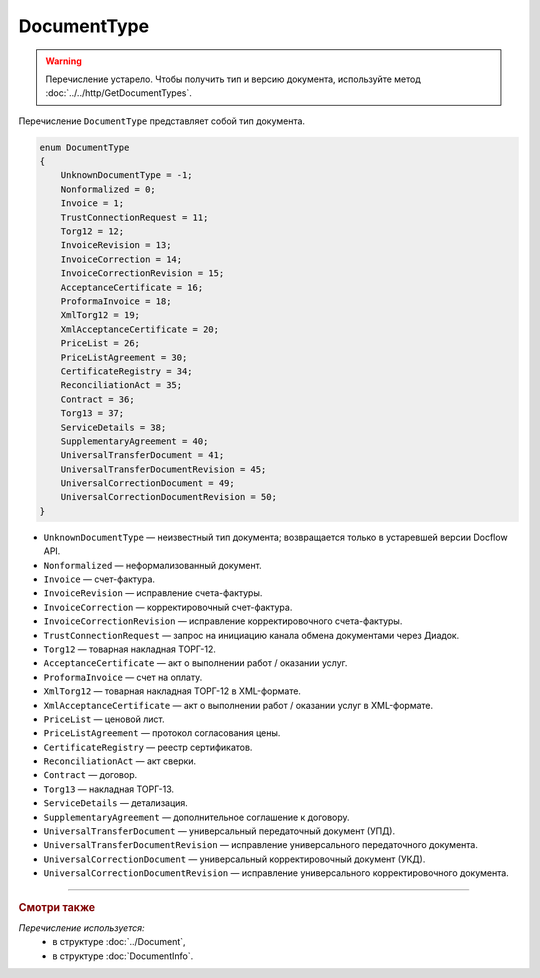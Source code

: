 DocumentType
============

.. warning::
	Перечисление устарело. Чтобы получить тип и версию документа, используйте метод :doc:`../../http/GetDocumentTypes`.

Перечисление ``DocumentType`` представляет собой тип документа.

.. code-block:: protobuf

    enum DocumentType
    {
        UnknownDocumentType = -1;
        Nonformalized = 0;
        Invoice = 1;
        TrustConnectionRequest = 11;
        Torg12 = 12;
        InvoiceRevision = 13;
        InvoiceCorrection = 14;
        InvoiceCorrectionRevision = 15;
        AcceptanceCertificate = 16;
        ProformaInvoice = 18;
        XmlTorg12 = 19;
        XmlAcceptanceCertificate = 20;
        PriceList = 26;
        PriceListAgreement = 30;
        CertificateRegistry = 34;
        ReconciliationAct = 35;
        Contract = 36;
        Torg13 = 37;
        ServiceDetails = 38;
        SupplementaryAgreement = 40;
        UniversalTransferDocument = 41;
        UniversalTransferDocumentRevision = 45;
        UniversalCorrectionDocument = 49;
        UniversalCorrectionDocumentRevision = 50;
    }

- ``UnknownDocumentType`` — неизвестный тип документа; возвращается только в устаревшей версии Docflow API.
- ``Nonformalized`` — неформализованный документ.
- ``Invoice`` — счет-фактура.
- ``InvoiceRevision`` — исправление счета-фактуры.
- ``InvoiceCorrection`` — корректировочный счет-фактура.
- ``InvoiceCorrectionRevision`` — исправление корректировочного счета-фактуры.
- ``TrustConnectionRequest`` — запрос на инициацию канала обмена документами через Диадок.
- ``Torg12`` — товарная накладная ТОРГ-12.
- ``AcceptanceCertificate`` — акт о выполнении работ / оказании услуг.
- ``ProformaInvoice`` — счет на оплату.
- ``XmlTorg12`` — товарная накладная ТОРГ-12 в XML-формате.
- ``XmlAcceptanceCertificate`` — акт о выполнении работ / оказании услуг в XML-формате.
- ``PriceList`` — ценовой лист.
- ``PriceListAgreement`` — протокол согласования цены.
- ``CertificateRegistry`` — реестр сертификатов.
- ``ReconciliationAct`` — акт сверки.
- ``Contract`` — договор.
- ``Torg13`` — накладная ТОРГ-13.
- ``ServiceDetails`` — детализация.
- ``SupplementaryAgreement`` — дополнительное соглашение к договору.
- ``UniversalTransferDocument`` — универсальный передаточный документ (УПД).
- ``UniversalTransferDocumentRevision`` — исправление универсального передаточного документа.
- ``UniversalCorrectionDocument`` — универсальный корректировочный документ (УКД).
- ``UniversalCorrectionDocumentRevision`` — исправление универсального корректировочного документа.

----

.. rubric:: Смотри также

*Перечисление используется:*
	- в структуре :doc:`../Document`,
	- в структуре :doc:`DocumentInfo`.